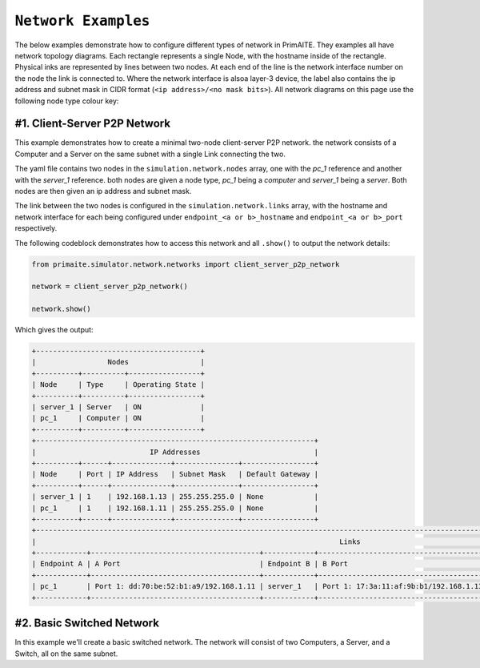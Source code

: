 .. only:: comment

    © Crown-owned copyright 2023, Defence Science and Technology Laboratory UK

.. _network_examples:

``Network Examples``
====================

The below examples demonstrate how to configure different types of network in PrimAITE. They examples all have network
topology diagrams. Each rectangle represents a single Node, with the hostname inside of the rectangle. Physical inks are
represented by lines between two nodes. At each end of the line is the network interface number on the node the link is
connected to. Where the network interface is alsoa  layer-3 device, the label also contains the ip address and subnet
mask in CIDR format (``<ip address>/<no mask bits>``). All network diagrams on this page use the following node type
colour key:

.. image:: images/primaite_node_type_colour_key.png
    :width: 300
    :align: center

#1. Client-Server P2P Network
-----------------------------

This example demonstrates how to create a minimal two-node client-server P2P network. the network consists of a Computer
and a Server on the same subnet with a single Link connecting the two.


.. image:: images/primaite_example_client_server_p2p_network.png
    :width: 800
    :align: center

The yaml file contains two nodes in the ``simulation.network.nodes`` array, one with the `pc_1` reference and another
with the `server_1` reference. both nodes are given a node type, `pc_1` being a `computer` and `server_1` being a
`server`. Both nodes are then given an ip address and subnet mask.

The link between the two nodes is configured in the ``simulation.network.links`` array, with the hostname and network
interface for each being configured under ``endpoint_<a or b>_hostname`` and ``endpoint_<a or b>_port`` respectively.



.. code-block:: yaml
  :linenos:
  :emphasive-lines:

    simulation:
      network:
        nodes:
          - hostname: pc_1
            type: computer
            ip_address: 192.168.1.11
            subnet_mask: 255.255.255.0

          - hostname: server_1
            type: server
            ip_address: 192.168.1.13
            subnet_mask: 255.255.255.0

        links:
          - endpoint_a_hostname: pc_1
            endpoint_a_port: 1
            endpoint_b_hostname: server_1
            endpoint_b_port: 1

The following codeblock demonstrates how to access this network and all ``.show()`` to output the network details:

.. code-block:: python

  from primaite.simulator.network.networks import client_server_p2p_network

  network = client_server_p2p_network()

  network.show()

Which gives the output:

.. code-block:: text

  +---------------------------------------+
  |                 Nodes                 |
  +----------+----------+-----------------+
  | Node     | Type     | Operating State |
  +----------+----------+-----------------+
  | server_1 | Server   | ON              |
  | pc_1     | Computer | ON              |
  +----------+----------+-----------------+
  +------------------------------------------------------------------+
  |                           IP Addresses                           |
  +----------+------+--------------+---------------+-----------------+
  | Node     | Port | IP Address   | Subnet Mask   | Default Gateway |
  +----------+------+--------------+---------------+-----------------+
  | server_1 | 1    | 192.168.1.13 | 255.255.255.0 | None            |
  | pc_1     | 1    | 192.168.1.11 | 255.255.255.0 | None            |
  +----------+------+--------------+---------------+-----------------+
  +------------------------------------------------------------------------------------------------------------------------------------------------------+
  |                                                                        Links                                                                         |
  +------------+----------------------------------------+------------+----------------------------------------+-------+-------------------+--------------+
  | Endpoint A | A Port                                 | Endpoint B | B Port                                 | is Up | Bandwidth (MBits) | Current Load |
  +------------+----------------------------------------+------------+----------------------------------------+-------+-------------------+--------------+
  | pc_1       | Port 1: dd:70:be:52:b1:a9/192.168.1.11 | server_1   | Port 1: 17:3a:11:af:9b:b1/192.168.1.13 | True  | 100.0             | 0.00000%     |
  +------------+----------------------------------------+------------+----------------------------------------+-------+-------------------+--------------+

#2. Basic Switched Network
--------------------------

In this example we'll create a basic switched network. The network will consist of two Computers, a Server, and a
Switch, all on the same subnet.
